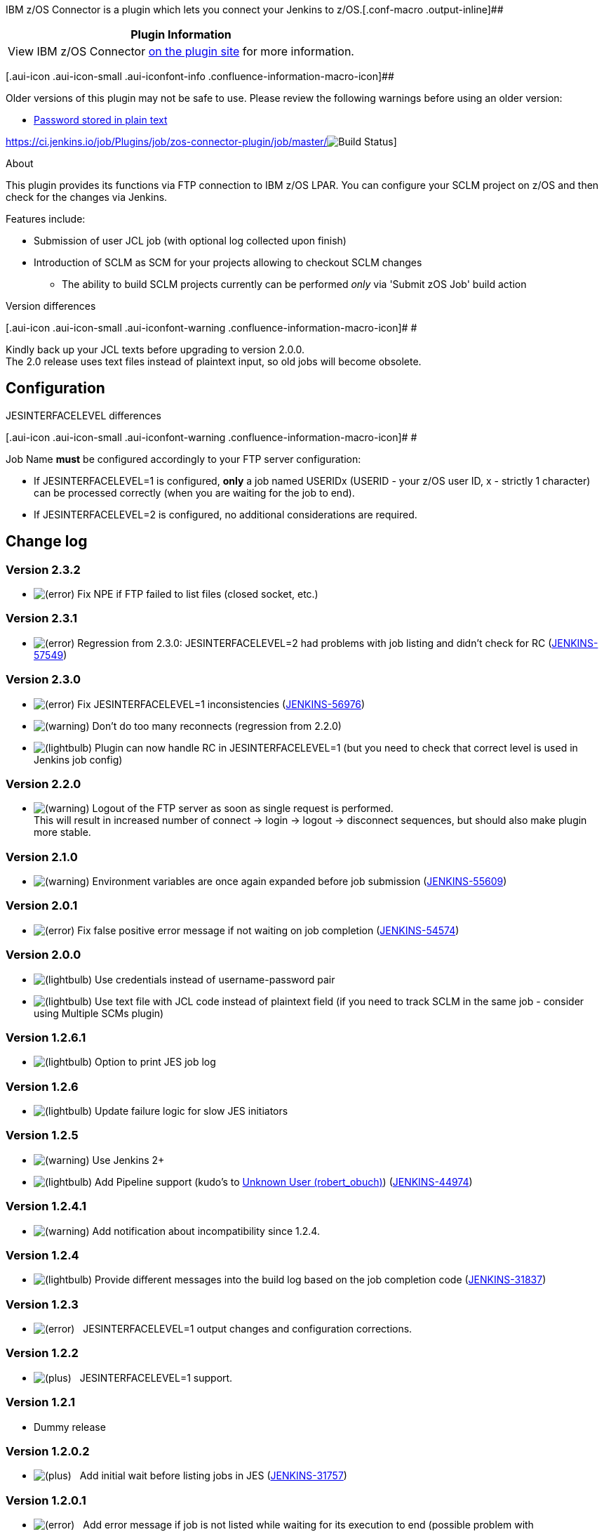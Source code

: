 IBM z/OS Connector is a plugin which lets you connect your Jenkins to
z/OS.[.conf-macro .output-inline]##

[cols="",options="header",]
|===
|Plugin Information
|View IBM z/OS Connector https://plugins.jenkins.io/zos-connector[on the
plugin site] for more information.
|===

[.aui-icon .aui-icon-small .aui-iconfont-info .confluence-information-macro-icon]##

Older versions of this plugin may not be safe to use. Please review the
following warnings before using an older version:

* https://jenkins.io/security/advisory/2018-06-25/#SECURITY-950[Password
stored in plain text]

https://ci.jenkins.io/job/Plugins/job/zos-connector-plugin/job/master/[ +
[.confluence-embedded-file-wrapper]#image:https://ci.jenkins.io/buildStatus/icon?job=Plugins/zos-connector-plugin/master[Build
Status]#]

About

This plugin provides its functions via FTP connection to IBM z/OS LPAR.
You can configure your SCLM project on z/OS and then check for the
changes via Jenkins.

Features include:

* Submission of user JCL job (with optional log collected upon finish)

* Introduction of SCLM as SCM for your projects allowing to checkout
SCLM changes
** The ability to build SCLM projects currently can be performed
_only_ via 'Submit zOS Job' build action

Version differences

[.aui-icon .aui-icon-small .aui-iconfont-warning .confluence-information-macro-icon]#
#

Kindly back up your JCL texts before upgrading to version 2.0.0. +
The 2.0 release uses text files instead of plaintext input, so old jobs
will become obsolete.

[[IBMzOSConnector-Configuration]]
== Configuration

JESINTERFACELEVEL differences

[.aui-icon .aui-icon-small .aui-iconfont-warning .confluence-information-macro-icon]#
#

Job Name *must* be configured accordingly to your FTP server
configuration:

* If JESINTERFACELEVEL=1 is configured, *only* a job named USERIDx
(USERID - your z/OS user ID, x - strictly 1 character) can be processed
correctly (when you are waiting for the job to end).
* If JESINTERFACELEVEL=2 is configured, no additional considerations are
required.

[[IBMzOSConnector-Changelog]]
== Change log

[[IBMzOSConnector-Version2.3.2]]
=== Version 2.3.2

* image:docs/images/error.svg[(error)] Fix
NPE if FTP failed to list files (closed socket, etc.)

[[IBMzOSConnector-Version2.3.1]]
=== Version 2.3.1

* image:docs/images/error.svg[(error)] Regression
from 2.3.0: JESINTERFACELEVEL=2 had problems with job listing and didn't
check for RC
(https://issues.jenkins-ci.org/browse/JENKINS-57549[JENKINS-57549])

[[IBMzOSConnector-Version2.3.0]]
=== Version 2.3.0

* image:docs/images/error.svg[(error)] Fix
JESINTERFACELEVEL=1
inconsistencies (https://issues.jenkins-ci.org/browse/JENKINS-56976[JENKINS-56976])
* image:docs/images/warning.svg[(warning)] Don't
do too many reconnects (regression from 2.2.0)
* image:docs/images/lightbulb_on.svg[(lightbulb)] Plugin
can now handle RC in JESINTERFACELEVEL=1 (but you need to check that
correct level is used in Jenkins job config)

[[IBMzOSConnector-Version2.2.0]]
=== Version 2.2.0

* image:docs/images/warning.svg[(warning)] Logout
of the FTP server as soon as single request is performed. +
This will result in increased number of connect → login → logout →
disconnect sequences, but should also make plugin more stable.

[[IBMzOSConnector-Version2.1.0]]
=== Version 2.1.0

* image:docs/images/warning.svg[(warning)] Environment
variables are once again expanded before job submission
(https://issues.jenkins-ci.org/browse/JENKINS-55609[JENKINS-55609])

[[IBMzOSConnector-Version2.0.1]]
=== Version 2.0.1

* image:docs/images/error.svg[(error)] Fix
false positive error message if not waiting on job completion
(https://issues.jenkins-ci.org/browse/JENKINS-54574[JENKINS-54574])

[[IBMzOSConnector-Version2.0.0]]
=== Version 2.0.0

* image:docs/images/lightbulb_on.svg[(lightbulb)] Use
credentials instead of username-password pair
* image:docs/images/lightbulb_on.svg[(lightbulb)] Use
text file with JCL code instead of plaintext field (if you need to track
SCLM in the same job - consider using Multiple SCMs plugin)

[[IBMzOSConnector-Version1.2.6.1]]
=== Version 1.2.6.1

* image:docs/images/lightbulb_on.svg[(lightbulb)] Option
to print JES job log

[[IBMzOSConnector-Version1.2.6]]
=== Version 1.2.6

* image:docs/images/lightbulb_on.svg[(lightbulb)] Update
failure logic for slow JES initiators

[[IBMzOSConnector-Version1.2.5]]
=== Version 1.2.5

* image:docs/images/warning.svg[(warning)] Use
Jenkins 2+

* image:docs/images/lightbulb_on.svg[(lightbulb)] Add
Pipeline support (kudo's
to https://wiki.jenkins-ci.org/display/~robert_obuch[Unknown User
(robert_obuch)])
(https://issues.jenkins-ci.org/browse/JENKINS-44974[JENKINS-44974])

[[IBMzOSConnector-Version1.2.4.1]]
=== Version 1.2.4.1

* image:docs/images/warning.svg[(warning)]
Add notification about incompatibility since 1.2.4.

[[IBMzOSConnector-Version1.2.4]]
=== Version 1.2.4

* image:docs/images/lightbulb_on.svg[(lightbulb)]
Provide different messages into the build log based on the job
completion code
(https://issues.jenkins-ci.org/browse/JENKINS-31837[JENKINS-31837])

[[IBMzOSConnector-Version1.2.3]]
=== Version 1.2.3

* image:docs/images/error.svg[(error)]
  JESINTERFACELEVEL=1 output changes and configuration corrections.

[[IBMzOSConnector-Version1.2.2]]
=== Version 1.2.2

* image:docs/images/add.svg[(plus)]
  JESINTERFACELEVEL=1 support.

[[IBMzOSConnector-Version1.2.1]]
=== Version 1.2.1

* Dummy release

[[IBMzOSConnector-Version1.2.0.2]]
=== Version 1.2.0.2

* image:docs/images/add.svg[(plus)]
  Add initial wait before listing jobs in JES
(https://issues.jenkins-ci.org/browse/JENKINS-31757[JENKINS-31757])

[[IBMzOSConnector-Version1.2.0.1]]
=== Version 1.2.0.1

* image:docs/images/error.svg[(error)]
  Add error message if job is not listed while waiting for its execution
to end (possible problem with JESINTERFACELEVEL=1).

[[IBMzOSConnector-Version1.2.0]]
=== Version 1.2.0

* image:docs/images/add.svg[(plus)]
  Add JobName to output log file name. Change log file naming
convention.

[[IBMzOSConnector-Version1.1.1]]
=== Version 1.1.1

* image:docs/images/add.svg[(plus)]
  Add environment variables expansion for "Submit z/OS job" build step.
Add loggers.

[[IBMzOSConnector-Version1.1.0]]
=== Version 1.1.0

* image:docs/images/add.svg[(plus)]
  Add MaxCC papameter to 'Submit z/OS job' build step
(https://issues.jenkins-ci.org/browse/JENKINS-29214[JENKINS-29214])

[[IBMzOSConnector-Version1.0.4]]
=== Version 1.0.4

* image:docs/images/add.svg[(plus)]
  Add support for 'RC unknown'.

[[IBMzOSConnector-Version1.0.3]]
=== Version 1.0.3

* image:docs/images/add.svg[(plus)]
  Fix
for https://issues.jenkins-ci.org/browse/JENKINS-29173[JENKINS-29173].
